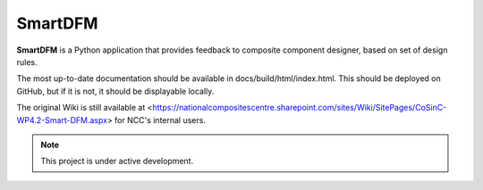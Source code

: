 SmartDFM
=======

**SmartDFM** is a Python application that provides feedback to composite component designer, based on set of design rules.

The most up-to-date documentation should be available in docs/build/html/index.html. This should be deployed on GitHub, but if it is not, it should be displayable locally.

The original Wiki is still available at <https://nationalcompositescentre.sharepoint.com/sites/Wiki/SitePages/CoSinC-WP4.2-Smart-DFM.aspx> for NCC's internal users. 


.. note::

   This project is under active development.
